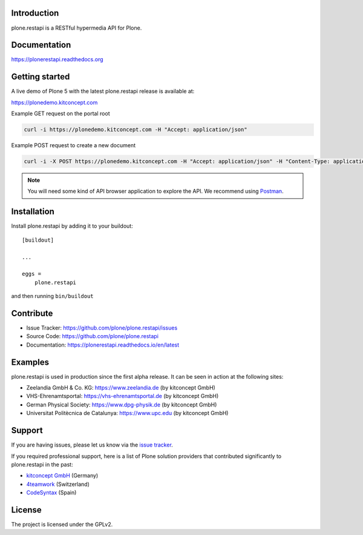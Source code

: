 .. image:: https://secure.travis-ci.org/plone/plone.restapi.png?branch=master
  :target: http://travis-ci.org/plone/plone.restapi

.. image:: https://coveralls.io/repos/github/plone/plone.restapi/badge.svg?branch=master
  :target: https://coveralls.io/github/plone/plone.restapi?branch=master

.. image:: https://landscape.io/github/plone/plone.restapi/master/landscape.svg?style=flat
   :target: https://landscape.io/github/plone/plone.restapi/master
   :alt: Code Health

.. image:: https://readthedocs.org/projects/pip/badge
  :target: https://plonerestapi.readthedocs.org

.. image:: https://img.shields.io/pypi/v/plone.restapi.svg
  :target: https://pypi.python.org/pypi/plone.restapi


Introduction
============

plone.restapi is a RESTful hypermedia API for Plone.


Documentation
=============

https://plonerestapi.readthedocs.org


Getting started
===============

A live demo of Plone 5 with the latest plone.restapi release is available at:

https://plonedemo.kitconcept.com

Example GET request on the portal root

.. code-block:: shell

   curl -i https://plonedemo.kitconcept.com -H "Accept: application/json"

Example POST request to create a new document

.. code-block:: shell

   curl -i -X POST https://plonedemo.kitconcept.com -H "Accept: application/json" -H "Content-Type: application/json" --data-raw '{"@type": "Document", "title": "My Document"}' --user admin:admin

.. note::

   You will need some kind of API browser application to explore the API.
   We recommend using `Postman <http://www.getpostman.com/>`_.


Installation
============

Install plone.restapi by adding it to your buildout::

    [buildout]

    ...

    eggs =
        plone.restapi


and then running ``bin/buildout``


Contribute
==========

- Issue Tracker: https://github.com/plone/plone.restapi/issues
- Source Code: https://github.com/plone/plone.restapi
- Documentation: https://plonerestapi.readthedocs.io/en/latest


Examples
========

plone.restapi is used in production since the first alpha release.
It can be seen in action at the following sites:

- Zeelandia GmbH & Co. KG: https://www.zeelandia.de (by kitconcept GmbH)
- VHS-Ehrenamtsportal: https://vhs-ehrenamtsportal.de (by kitconcept GmbH)
- German Physical Society: https://www.dpg-physik.de (by kitconcept GmbH)
- Universitat Politècnica de Catalunya: https://www.upc.edu (by kitconcept GmbH)

Support
=======

If you are having issues, please let us know via the `issue tracker <https://github.com/plone/plone.restapi/issues>`_.

If you required professional support, here is a list of Plone solution providers that contributed significantly to plone.restapi in the past:

- `kitconcept GmbH <https://kitconcept.com>`_ (Germany)
- `4teamwork <https://www.4teamwork.ch>`_ (Switzerland)
- `CodeSyntax <https://www.codesyntax.com/en>`_ (Spain)


License
=======

The project is licensed under the GPLv2.
